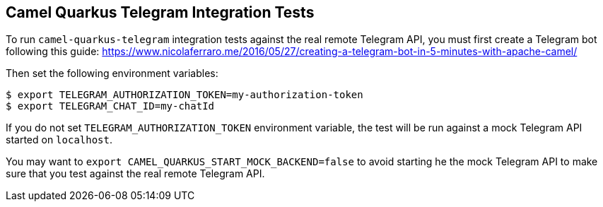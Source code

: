 == Camel Quarkus Telegram Integration Tests

To run `camel-quarkus-telegram` integration tests against the real remote Telegram API, you must first create
a Telegram bot following this guide:
https://www.nicolaferraro.me/2016/05/27/creating-a-telegram-bot-in-5-minutes-with-apache-camel/

Then set the following environment variables:

[source,shell]
----
$ export TELEGRAM_AUTHORIZATION_TOKEN=my-authorization-token
$ export TELEGRAM_CHAT_ID=my-chatId
----

If you do not set `TELEGRAM_AUTHORIZATION_TOKEN` environment variable, the test will be run against a mock
Telegram API started on `localhost`.

You may want to `export CAMEL_QUARKUS_START_MOCK_BACKEND=false` to avoid starting he the mock Telegram API
to make sure that you test against the real remote Telegram API.

